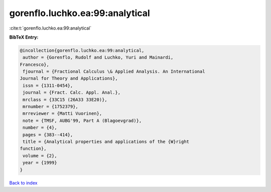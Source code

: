 gorenflo.luchko.ea:99:analytical
================================

:cite:t:`gorenflo.luchko.ea:99:analytical`

**BibTeX Entry:**

.. code-block:: bibtex

   @incollection{gorenflo.luchko.ea:99:analytical,
    author = {Gorenflo, Rudolf and Luchko, Yuri and Mainardi,
   Francesco},
    fjournal = {Fractional Calculus \& Applied Analysis. An International
   Journal for Theory and Applications},
    issn = {1311-0454},
    journal = {Fract. Calc. Appl. Anal.},
    mrclass = {33C15 (26A33 33E20)},
    mrnumber = {1752379},
    mrreviewer = {Matti Vuorinen},
    note = {TMSF, AUBG'99, Part A (Blagoevgrad)},
    number = {4},
    pages = {383--414},
    title = {Analytical properties and applications of the {W}right
   function},
    volume = {2},
    year = {1999}
   }

`Back to index <../By-Cite-Keys.html>`__
